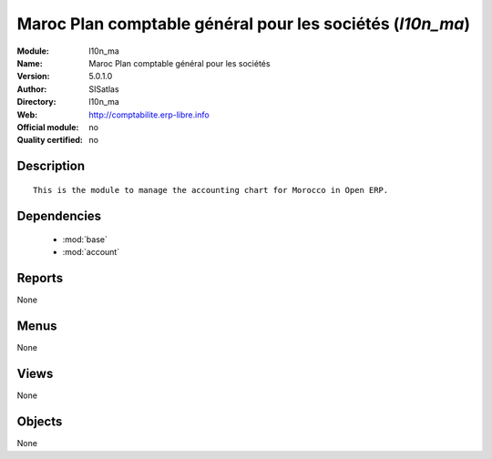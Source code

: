 
.. module:: l10n_ma
    :synopsis: Maroc Plan comptable général pour les sociétés 
    :noindex:
.. 

.. raw:: html

    <link rel="stylesheet" href="../_static/hide_objects_in_sidebar.css" type="text/css" />

Maroc Plan comptable général pour les sociétés (*l10n_ma*)
==========================================================
:Module: l10n_ma
:Name: Maroc Plan comptable général pour les sociétés
:Version: 5.0.1.0
:Author: SISatlas
:Directory: l10n_ma
:Web: http://comptabilite.erp-libre.info
:Official module: no
:Quality certified: no

Description
-----------

::

  This is the module to manage the accounting chart for Morocco in Open ERP.

Dependencies
------------

 * :mod:`base`
 * :mod:`account`

Reports
-------

None


Menus
-------


None


Views
-----


None



Objects
-------

None
